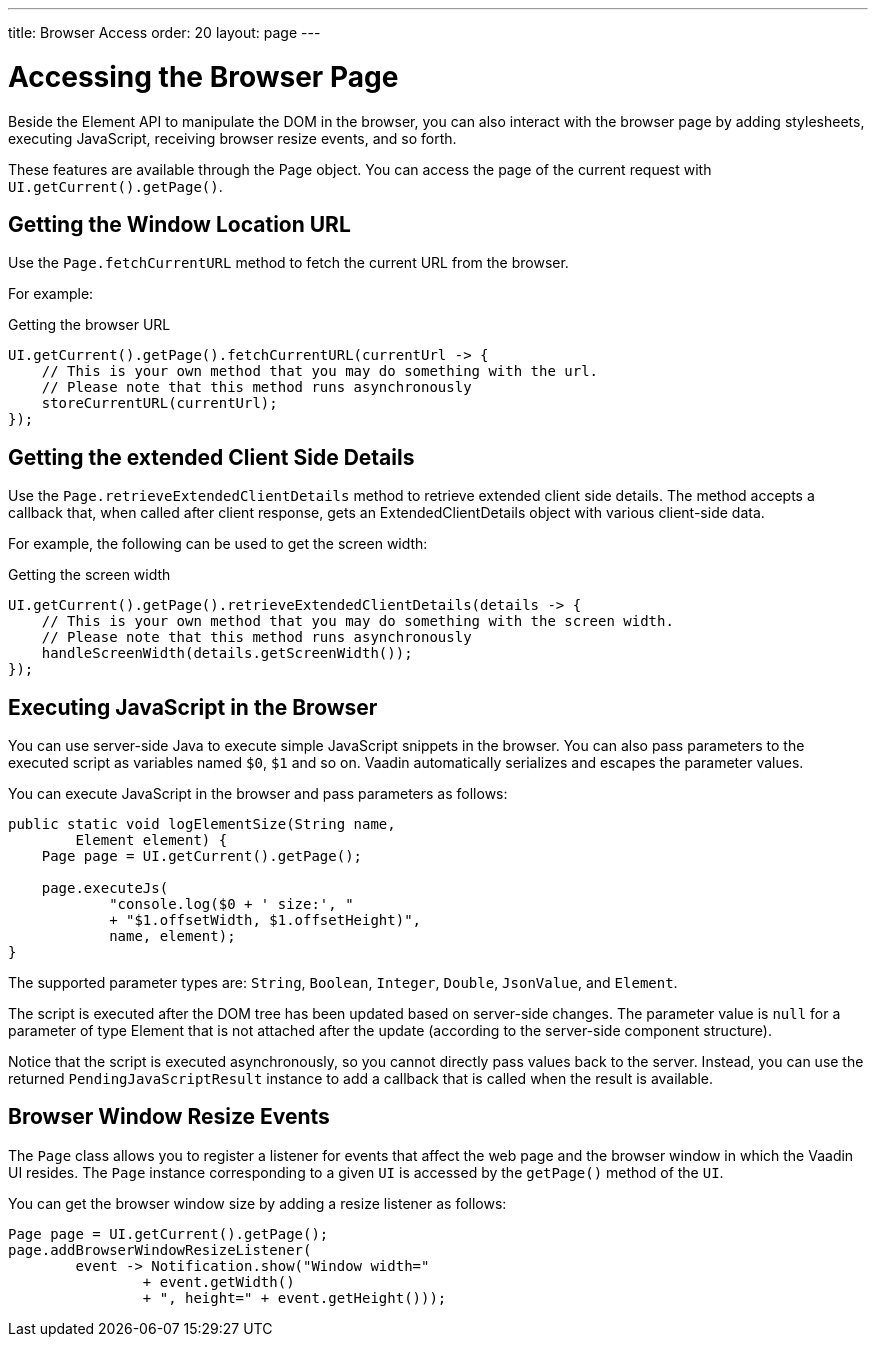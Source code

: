 ---
title: Browser Access
order: 20
layout: page
---

= Accessing the Browser Page

Beside the Element API to manipulate the DOM in the browser, you can also interact with the browser page by adding stylesheets, executing JavaScript, receiving browser resize events, and so forth.

These features are available through the [classname]#Page# object.
You can access the page of the current request with `UI.getCurrent().getPage()`.


== Getting the Window Location URL
Use the [methodname]`Page.fetchCurrentURL` method to fetch the current URL from the browser.

For example:

.Getting the browser URL
[source,java]
----
UI.getCurrent().getPage().fetchCurrentURL(currentUrl -> {
    // This is your own method that you may do something with the url.
    // Please note that this method runs asynchronously
    storeCurrentURL(currentUrl);
});
----

// TODO add documentation on VaadinSession.getCurrent().getBrowser()

== Getting the extended Client Side Details
Use the [methodname]`Page.retrieveExtendedClientDetails` method to retrieve extended client side details.
The method accepts a callback that, when called after client response, gets an [classname]#ExtendedClientDetails# object with various client-side data.

For example, the following can be used to get the screen width:


.Getting the screen width
[source,java]
----
UI.getCurrent().getPage().retrieveExtendedClientDetails(details -> {
    // This is your own method that you may do something with the screen width.
    // Please note that this method runs asynchronously
    handleScreenWidth(details.getScreenWidth());
});
----

== Executing JavaScript in the Browser

You can use server-side Java to execute simple JavaScript snippets in the browser.
You can also pass parameters to the executed script as variables named `$0`, `$1` and so on.
Vaadin automatically serializes and escapes the parameter values.

You can execute JavaScript in the browser and pass parameters as follows:

[source,java]
----
public static void logElementSize(String name,
        Element element) {
    Page page = UI.getCurrent().getPage();

    page.executeJs(
            "console.log($0 + ' size:', "
            + "$1.offsetWidth, $1.offsetHeight)",
            name, element);
}
----

The supported parameter types are: `String`, `Boolean`, `Integer`, `Double`, `JsonValue`, and `Element`.

The script is executed after the DOM tree has been updated based on server-side changes.
The parameter value is `null` for a parameter of type Element that is not attached after the update (according to the server-side component structure).

Notice that the script is executed asynchronously, so you cannot directly pass values back to the server.
Instead, you can use the returned `PendingJavaScriptResult` instance to add a callback that is called when the result is available.

== Browser Window Resize Events

The `Page` class allows you to register a listener for events that affect the web page and the browser window in which the Vaadin UI resides.
The `Page` instance corresponding to a given `UI` is accessed by the `getPage()` method of the `UI`.

You can get the browser window size by adding a resize listener as follows:

[source,java]
----
Page page = UI.getCurrent().getPage();
page.addBrowserWindowResizeListener(
        event -> Notification.show("Window width="
                + event.getWidth()
                + ", height=" + event.getHeight()));
----
